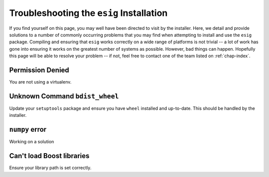 .. _chap-troubleshooting:

Troubleshooting the ``esig`` Installation
=========================================
If you find yourself on this page, you may well have been directed to visit by the installer. Here, we detail and provide solutions to a number of commonly occurring problems that you may find when attempting to install and use the ``esig`` package. Compiling and ensuring that ``esig`` works correctly on a wide range of platforms is not trivial -- a lot of work has gone into ensuring it works on the greatest number of systems as possible. However, bad things can happen. Hopefully this page will be able to resolve your problem -- if not, feel free to contact one of the team listed on :ref:`chap-index`.


Permission Denied
-----------------
You are not using a virtualenv.

Unknown Command ``bdist_wheel``
-------------------------------
Update your ``setuptools`` package and ensure you have ``wheel`` installed and up-to-date.
This should be handled by the installer.

``numpy`` error
---------------
Working on a solution

Can't load Boost libraries
--------------------------
Ensure your library path is set correctly.
